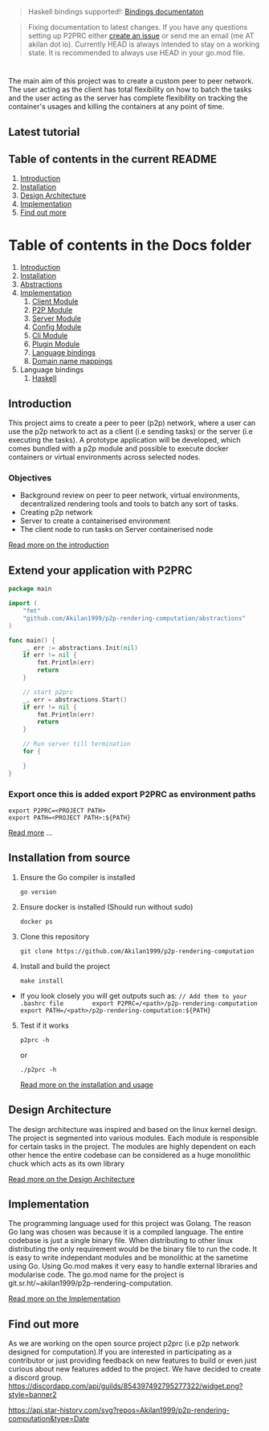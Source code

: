 #+begin_quote
Haskell bindings supported!:
[[https://p2prc.akilan.io/Docs/haskell/P2PRC.html][Bindings
documentaton]]

#+end_quote

#+begin_quote
Fixing documentation to latest changes. If you have any
questions setting up P2PRC either
[[https://github.com/Akilan1999/p2p-rendering-computation/issues/new/choose][create
an issue]] or send me an email (me AT akilan dot io). Currently HEAD is
always intended to stay on a working state. It is recommended to always
use HEAD in your go.mod file.

#+end_quote

#+begin_html
  <h1 align="center">
#+end_html

#+begin_html
  </h1>
#+end_html

#+begin_html
  <!-- seperator -->
#+end_html

The main aim of this project was to create a custom peer to peer
network. The user acting as the client has total flexibility on how to
batch the tasks and the user acting as the server has complete
flexibility on tracking the container's usages and killing the
containers at any point of time.

** Latest tutorial
:PROPERTIES:
:CUSTOM_ID: latest-tutorial
:END:
[[https://www.youtube.com/watch?v=OMwCpedu5cs%22][https://i.ytimg.com/vi/OMwCpedu5cs/hqdefault.jpg]]

** Table of contents in the current README
:PROPERTIES:
:CUSTOM_ID: table-of-contents-in-the-current-readme
:END:
1. [[#Introduction][Introduction]]
2. [[#extend-your-application-with-p2prc][Installation]]
3. [[#Design-Architecture][Design Architecture]]
4. [[#Implementation][Implementation]]
5. [[#Find-out-more][Find out more]]

* Table of contents in the Docs folder
:PROPERTIES:
:CUSTOM_ID: table-of-contents-in-the-docs-folder
:END:
1. [[file:Docs/Introduction.md][Introduction]]
2. [[file:Docs/Installation.md][Installation]]
3. [[file:Docs/Abstractions.md][Abstractions]]
4. [[file:Docs/Implementation.md][Implementation]]
   1. [[file:Docs/ClientImplementation.md][Client Module]]
   2. [[file:Docs/P2PImplementation.md][P2P Module]]
   3. [[file:Docs/ServerImplementation.md][Server Module]]
   4. [[file:Docs/ConfigImplementation.md][Config Module]]
   5. [[file:Docs/CliImplementation.md][Cli Module]]
   6. [[file:Docs/PluginImplementation.md][Plugin Module]]
   7. [[file:Docs/Bindings.md][Language bindings]]
   8. [[file:Docs/Bindings.md][Domain name mappings]]
5. Language bindings
   1. [[file:Docs/haskell/][Haskell]]

** Introduction
:PROPERTIES:
:CUSTOM_ID: introduction
:END:
This project aims to create a peer to peer (p2p) network, where a user
can use the p2p network to act as a client (i.e sending tasks) or the
server (i.e executing the tasks). A prototype application will be
developed, which comes bundled with a p2p module and possible to execute
docker containers or virtual environments across selected nodes.

*** Objectives
:PROPERTIES:
:CUSTOM_ID: objectives
:END:
- Background review on peer to peer network, virtual environments,
  decentralized rendering tools and tools to batch any sort of tasks.
- Creating p2p network
- Server to create a containerised environment
- The client node to run tasks on Server containerised node

[[file:Docs/Introduction.md][Read more on the introduction]]

** Extend your application with P2PRC
:PROPERTIES:
:CUSTOM_ID: extend-your-application-with-p2prc
:END:
#+begin_src go
package main

import (
    "fmt"
    "github.com/Akilan1999/p2p-rendering-computation/abstractions"
)

func main() {
    _, err := abstractions.Init(nil)
    if err != nil {
        fmt.Println(err)
        return
    }

    // start p2prc
    _, err = abstractions.Start()
    if err != nil {
        fmt.Println(err)
        return
    }

    // Run server till termination
    for {

    }
}
#+end_src

*** Export once this is added export P2PRC as environment paths
:PROPERTIES:
:CUSTOM_ID: export-once-this-is-added-export-p2prc-as-environment-paths
:END:
#+begin_example
export P2PRC=<PROJECT PATH>
export PATH=<PROJECT PATH>:${PATH}
#+end_example

[[file:Docs/Abstractions.md][Read more]] ...

** Installation from source
:PROPERTIES:
:CUSTOM_ID: installation-from-source
:END:
1. Ensure the Go compiler is installed

   #+begin_example
   go version
   #+end_example

2. Ensure docker is installed (Should run without sudo)

   #+begin_example
   docker ps
   #+end_example

3. Clone this repository

   #+begin_example
   git clone https://github.com/Akilan1999/p2p-rendering-computation
   #+end_example

4. Install and build the project

   #+begin_example
   make install
   #+end_example

- If you look closely you will get outputs such as:
  =// Add them to your .bashrc file        export P2PRC=/<path>/p2p-rendering-computation  export PATH=/<path>/p2p-rendering-computation:${PATH}=

5. [@5] Test if it works

   #+begin_example
   p2prc -h
   #+end_example

   or

   #+begin_example
   ./p2prc -h
   #+end_example

   [[file:Docs/Installation.md][Read more on the installation and
   usage]]

** Design Architecture
:PROPERTIES:
:CUSTOM_ID: design-architecture
:END:
The design architecture was inspired and based on the linux kernel
design. The project is segmented into various modules. Each module is
responsible for certain tasks in the project. The modules are highly
dependent on each other hence the entire codebase can be considered as a
huge monolithic chuck which acts as its own library

[[file:Docs/DesignArchtectureIntro.md][Read more on the Design
Architecture]]

** Implementation
:PROPERTIES:
:CUSTOM_ID: implementation
:END:
The programming language used for this project was Golang. The reason Go
lang was chosen was because it is a compiled language. The entire
codebase is just a single binary file. When distributing to other linux
distributing the only requirement would be the binary file to run the
code. It is easy to write independant modules and be monolithic at the
sametime using Go. Using Go.mod makes it very easy to handle external
libraries and modularise code. The go.mod name for the project is
git.sr.ht/~akilan1999/p2p-rendering-computation.

[[file:Docs/Implementation.md][Read more on the Implementation]]

** Find out more
:PROPERTIES:
:CUSTOM_ID: find-out-more
:END:
As we are working on the open source project p2prc (i.e p2p network
designed for computation).If you are interested in participating as a
contributor or just providing feedback on new features to build or even
just curious about new features added to the project. We have decided to
create a discord group.
[[https://discord.gg/b4nRGTjYqy][https://discordapp.com/api/guilds/854397492795277322/widget.png?style=banner2]]

[[https://github.com/Gaurav-Gosain][https://api.star-history.com/svg?repos=Akilan1999/p2p-rendering-computation&type=Date]]
